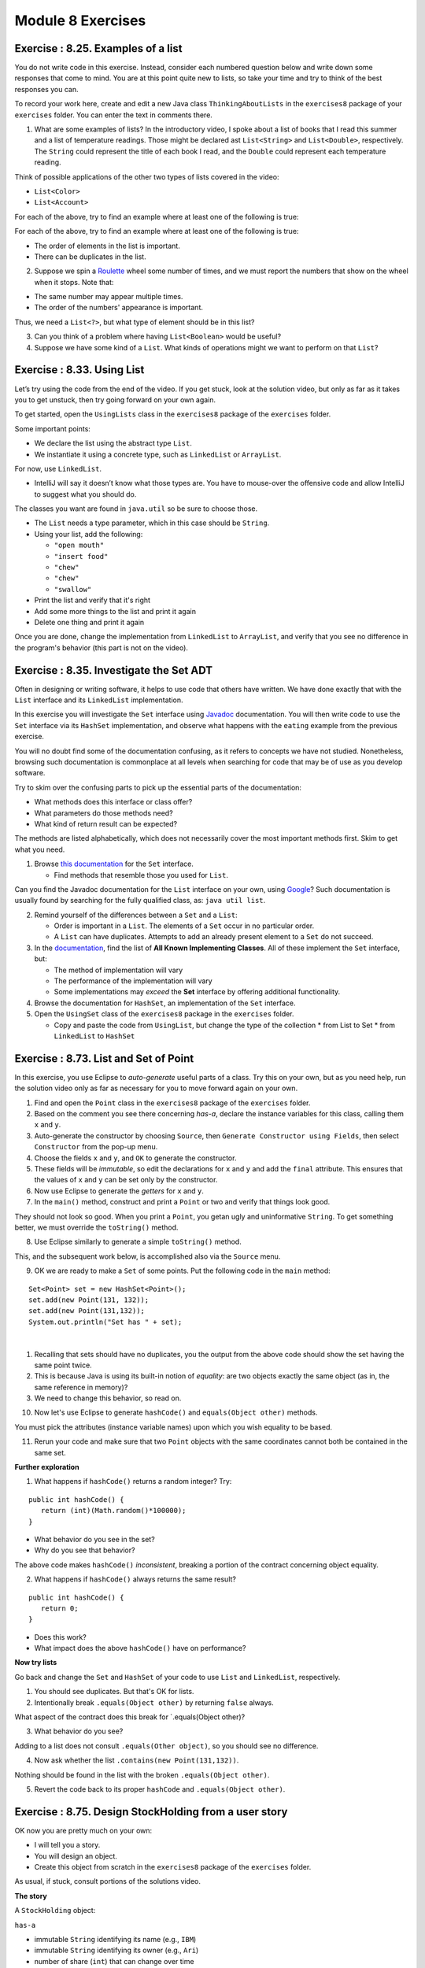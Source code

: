 =====================
Module 8 Exercises
=====================

Exercise : 8.25. Examples of a list
:::::::::::::::::::::::::::::::::::::::::::::::::::

You do not write code in this exercise. Instead, consider each numbered question below and write down some responses that come to mind. You are at this point quite new to lists, so take your time and try to think of the best responses you can.

To record your work here, create and edit a new Java class ``ThinkingAboutLists`` in the ``exercises8`` package of your ``exercises`` folder. You can enter the text in comments there.

1. What are some examples of lists? In the introductory video, I spoke about a list of books that I read this summer and a list of temperature readings. Those might be declared ast ``List<String>`` and ``List<Double>``, respectively. The ``String`` could represent the title of each book I read, and the ``Double`` could represent each temperature reading.

Think of possible applications of the other two types of lists covered in the video:

* ``List<Color>``

* ``List<Account>``

For each of the above, try to find an example where at least one of the following is true:

For each of the above, try to find an example where at least one of the following is true:


* The order of elements in the list is important.

* There can be duplicates in the list.

2. Suppose we spin a `Roulette <https://en.wikipedia.org/wiki/Roulette>`_ wheel some number of times, and we must report the numbers that show on the wheel when it stops. Note that:

* The same number may appear multiple times.

* The order of the numbers' appearance is important.

Thus, we need a ``List<?>``, but what type of element should be in this list?

3. Can you think of a problem where having ``List<Boolean>`` would be useful?

4. Suppose we have some kind of a ``List``. What kinds of operations might we want to perform on that ``List``?


Exercise : 8.33. Using List
:::::::::::::::::::::::::::::::::::::::::::::::::::

Let’s try using the code from the end of the video. If you get stuck, look at the solution video, but only as far as it takes you to get unstuck, then try going forward on your own again.

To get started, open the ``UsingLists`` class in the ``exercises8`` package of the ``exercises`` folder.

Some important points:

* We declare the list using the abstract type ``List``.

* We instantiate it using a concrete type, such as ``LinkedList`` or ``ArrayList``.

For now, use ``LinkedList``.

* IntelliJ will say it doesn’t know what those types are. You have to mouse-over the offensive code and allow IntelliJ to suggest what you should do.

The classes you want are found in ``java.util`` so be sure to choose those.

* The ``List`` needs a type parameter, which in this case should be ``String``.

* Using your list, add the following:

  * ``"open mouth"``

  * ``"insert food"``

  * ``"chew"``

  * ``"chew"``

  * ``"swallow"``

* Print the list and verify that it's right

* Add some more things to the list and print it again

* Delete one thing and print it again

Once you are done, change the implementation from ``LinkedList`` to ``ArrayList``, and verify that you see no difference in the program's behavior (this part is not on the video).


Exercise : 8.35. Investigate the Set ADT
:::::::::::::::::::::::::::::::::::::::::::::::::::

Often in designing or writing software, it helps to use code that others have written. We have done exactly that with the ``List`` interface and its ``LinkedList`` implementation.

In this exercise you will investigate the ``Set`` interface using `Javadoc <https://en.wikipedia.org/wiki/Javadoc>`_ documentation. You will then write code to use the ``Set`` interface via its ``HashSet`` implementation, and observe what happens with the ``eating`` example from the previous exercise.

You will no doubt find some of the documentation confusing, as it refers to concepts we have not studied. Nonetheless, browsing such documentation is commonplace at all levels when searching for code that may be of use as you develop software.

Try to skim over the confusing parts to pick up the essential parts of the documentation:

* What methods does this interface or class offer?

* What parameters do those methods need?

* What kind of return result can be expected?

The methods are listed alphabetically, which does not necessarily cover the most important methods first. Skim to get what you need.

1. Browse `this documentation <https://docs.oracle.com/en/java/javase/13/docs/api/java.base/java/util/Set.html>`_ for the ``Set`` interface.

   * Find methods that resemble those you used for ``List``.

Can you find the Javadoc documentation for the ``List`` interface on your own, using `Google <http://www.google.com/>`_? Such documentation is usually found by searching for the fully qualified class, as: ``java util list``.

2. Remind yourself of the differences between a ``Set`` and a ``List``:

   * Order is important in a ``List``. The elements of a ``Set`` occur in no particular order.

   * A ``List`` can have duplicates. Attempts to add an already present element to a ``Set`` do not succeed.

3. In the `documentation <https://docs.oracle.com/en/java/javase/13/docs/api/java.base/java/util/Set.html>`_, find the list of **All Known Implementing Classes**. All of these implement the ``Set`` interface, but:

   * The method of implementation will vary

   * The performance of the implementation will vary

   * Some implementations may *exceed* the **Set** interface by offering additional functionality.

4. Browse the documentation for ``HashSet``, an implementation of the ``Set`` interface.
   
5. Open the ``UsingSet`` class of the ``exercises8`` package in the ``exercises`` folder.

   * Copy and paste the code from ``UsingList``, but change the type of the collection
     * from List to Set
     * from ``LinkedList`` to ``HashSet``


Exercise : 8.73. List and Set of Point
:::::::::::::::::::::::::::::::::::::::::::::::::::

In this exercise, you use Eclipse to *auto-generate* useful parts of a class. Try this on your own, but as you need help, run the solution video only as far as necessary for you to move forward again on your own.

1. Find and open the ``Point`` class in the ``exercises8`` package of the ``exercises`` folder.
2. Based on the comment you see there concerning *has-a*, declare the instance variables for this class, calling them ``x`` and ``y``.
3. Auto-generate the constructor by choosing ``Source``, then ``Generate Constructor using Fields``, then select ``Constructor`` from the pop-up menu.
4. Choose the fields ``x`` and ``y``, and ``OK`` to generate the constructor.
5. These fields will be *immutable*, so edit the declarations for ``x`` and ``y`` and add the ``final`` attribute. This ensures that the values of ``x`` and ``y`` can be set only by the constructor.
6. Now use Eclipse to generate the *getters* for ``x`` and ``y``.
7. In the ``main()`` method, construct and print a ``Point`` or two and verify that things look good.
   
They should not look so good. When you print a ``Point``, you getan ugly and uninformative ``String``. To get something better, we must override the ``toString()`` method.

8. Use Eclipse similarly to generate a simple ``toString()`` method.

This, and the subsequent work below, is accomplished also via the ``Source`` menu.

9. OK we are ready to make a ``Set`` of some points. Put the following code in the ``main`` method:

::

   Set<Point> set = new HashSet<Point>();
   set.add(new Point(131, 132));
   set.add(new Point(131,132));
   System.out.println("Set has " + set);

| 

1. Recalling that sets should have no duplicates, you the output from the above code should show the set having the same point twice.

2. This is because Java is using its built-in notion of *equality*: are two objects exactly the same object (as in, the same reference in memory)?

3. We need to change this behavior, so read on.

10. Now let's use Eclipse to generate ``hashCode()`` and ``equals(Object other)`` methods.

You must pick the attributes (instance variable names) upon which you wish equality to be based.

11. Rerun your code and make sure that two ``Point`` objects with the same coordinates cannot both be contained in the same set.

**Further exploration**

1. What happens if ``hashCode()`` returns a random integer? Try:

::

   public int hashCode() {
      return (int)(Math.random()*100000);
   }

* What behavior do you see in the set?

* Why do you see that behavior?

The above code makes ``hashCode()`` *inconsistent*, breaking a portion of the contract concerning object equality.

2. What happens if ``hashCode()`` always returns the same result?


::

   public int hashCode() {
      return 0;
   }

* Does this work?

* What impact does the above ``hashCode()`` have on performance?

**Now try lists**

Go back and change the ``Set`` and ``HashSet`` of your code to use ``List`` and ``LinkedList``, respectively.

1. You should see duplicates. But that's OK for lists.

2. Intentionally break ``.equals(Object other)`` by returning ``false`` always.

What aspect of the contract does this break for \`.equals(Object other)?

3. What behavior do you see?

Adding to a list does not consult ``.equals(Other object)``, so you should see no difference.

4. Now ask whether the list ``.contains(new Point(131,132))``.

Nothing should be found in the list with the broken ``.equals(Object other)``.

5. Revert the code back to its proper ``hashCode`` and ``.equals(Object other)``.


Exercise : 8.75. Design StockHolding from a user story
:::::::::::::::::::::::::::::::::::::::::::::::::::::::::::::::::

OK now you are pretty much on your own:

* I will tell you a story.

* You will design an object.

* Create this object from scratch in the ``exercises8`` package of the ``exercises`` folder.

As usual, if stuck, consult portions of the solutions video.

**The story**

A ``StockHolding`` object:

``has-a``

* immutable ``String`` identifying its name (e.g., ``IBM``)

* immutable ``String`` identifying its owner (e.g., ``Ari``)

* number of share (``int``) that can change over time

* price per share (``int``) that can change over time

``and it needs:``

* A constructor

* A ``toString()``

* ``hashCode()`` and ``equals(Object other)``

You should generate the above automatically, not by hand!

Exercise : 8.85. Application of the interface
:::::::::::::::::::::::::::::::::::::::::::::::::::::::::::::::::

Do your work in the ``exercises8`` package of the ``exercises`` folder.

**The story**

Define a ``PersonalProperty`` object:

``has-a``

* immutable ``int`` for its initial value

* immutable ``int`` representing the years since its initial value was established

``and it needs:``

* A constructor that takes in values for the two instance variables

* A method ``int depreciatedValue()`` that returns the value of the property according to the formula:

``initialValue`` * 0.80 \ :sup:`yearsOld`\

* A ``toString()``

**Your task**

After defining the above class, adapt it to implement the ``Valuable`` interface:

::

   public interface Valuable {
      public int getLiquidValue();
   }
